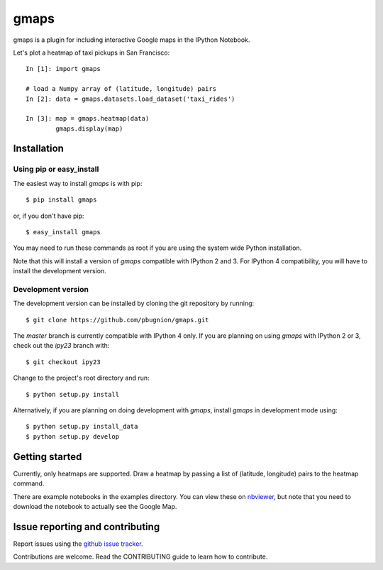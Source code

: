 .. Automatically generated from LONG_DESCRIPTION keyword in 
.. setup.py. Do not edit directly.

gmaps
=====

gmaps is a plugin for including interactive Google maps in the IPython Notebook.

Let's plot a heatmap of taxi pickups in San Francisco:

::

    In [1]: import gmaps

    # load a Numpy array of (latitude, longitude) pairs
    In [2]: data = gmaps.datasets.load_dataset('taxi_rides') 
            
    In [3]: map = gmaps.heatmap(data)
            gmaps.display(map)

Installation
------------

Using pip or easy_install
^^^^^^^^^^^^^^^^^^^^^^^^^

The easiest way to install `gmaps` is with pip::

    $ pip install gmaps

or, if you don't have pip::

    $ easy_install gmaps

You may need to run these commands as root if you are using the system wide Python installation.

Note that this will install a version of `gmaps` compatible with IPython 2 and
3. For IPython 4 compatibility, you will have to install the development version.

Development version
^^^^^^^^^^^^^^^^^^^

The development version can be installed by cloning the git repository by running::

    $ git clone https://github.com/pbugnion/gmaps.git

The `master` branch is currently compatible with IPython 4 only. If you are
planning on using `gmaps` with IPython 2 or 3, check out the `ipy23` branch
with::

    $ git checkout ipy23

Change to the project's root directory and run::

    $ python setup.py install

Alternatively, if you are planning on doing development with `gmaps`, install `gmaps` in
development mode using::

    $ python setup.py install_data
    $ python setup.py develop

Getting started
---------------

Currently, only heatmaps are supported. Draw a heatmap by passing a list of (latitude, longitude)
pairs to the heatmap command.

There are example notebooks in the examples directory. You can view these on `nbviewer
<http://nbviewer.ipython.org/github/pbugnion/gmaps/blob/master/examples/ipy3/>`_,
but note that you need to download the notebook to actually see the Google Map.

Issue reporting and contributing
--------------------------------

Report issues using the `github issue tracker <https://github.com/pbugnion/gmaps/issues>`_.

Contributions are welcome. Read the CONTRIBUTING guide to learn how to contribute.
